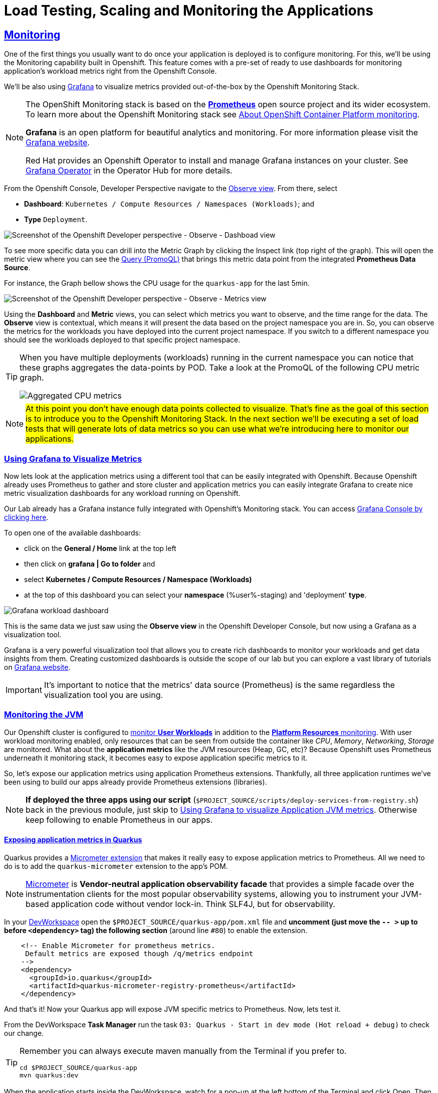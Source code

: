 :guid: %guid%
:user: %user%

:openshift_user_password: %password%
:openshift_console_url: %openshift_console_url%
:user_devworkspace_dashboard_url: https://devspaces.%openshift_cluster_ingress_domain%
:user_devworkspace_url: https://devspaces.%openshift_cluster_ingress_domain%/dashboard/#/ide/%user%-devspaces/workshop-performance-monitoring-apps
:template-github-url: https://github.com/redhat-na-ssa/workshop_performance-monitoring-apps.git
:hyperfoil_web_cli_url: https://%user%:%password%@%user%-hyperfoil.%openshift_cluster_ingress_domain%
:grafana_url: https://grafana-route-grafana.%openshift_cluster_ingress_domain%

:sectlinks:
:sectanchors:
:markup-in-source: verbatim,attributes,quotes
:source-highlighter: highlight.js

= Load Testing, Scaling and Monitoring the Applications

== Monitoring

One of the first things you usually want to do once your application is deployed is to configure monitoring.
For this, we'll be using the Monitoring capability built in Openshift. This feature comes with a pre-set of ready to use dashboards for monitoring application's workload metrics right from the Openshift Console. 

We'll be also using link:https://grafan.com[Grafana] to visualize metrics provided out-of-the-box by the Openshift Monitoring Stack.

[NOTE]
====
The OpenShift Monitoring stack is based on the link:https://prometheus.io/[*Prometheus*] open source project and its wider ecosystem. To learn more about the Openshift Monitoring stack see link:https://docs.openshift.com/container-platform/4.12/monitoring/monitoring-overview.html[About OpenShift Container Platform monitoring].

*Grafana* is an open platform for beautiful analytics and monitoring. For more information please visit the link:https://grafana.com/oss/[Grafana website].

Red Hat provides an Openshift Operator to install and manage Grafana instances on your cluster. See link:https://operatorhub.io/operator/grafana-operator[Grafana Operator] in the Operator Hub for more details.
====

From the Openshift Console, Developer Perspective navigate to the link:{openshift_console_url}/dev-monitoring/ns/%user%-staging[Observe view^].
From there, select 

* *Dashboard*: `Kubernetes / Compute Resources / Namespaces (Workloads)`; and 
* *Type* `Deployment`.

image::../imgs/module-5/ocp_console_observe_dashboards.gif[Screenshot of the Openshift Developer perspective - Observe - Dashboad view]

To see more specific data you can drill into the Metric Graph by clicking the Inspect link (top right of the graph). This will open the metric view where you can
see the link:https://prometheus.io/docs/prometheus/latest/querying/basics/[Query (PromoQL)^] that brings this metric data point from the integrated *Prometheus Data Source*.

For instance, the Graph bellow shows the CPU usage for the `quarkus-app` for the last 5min.

image::../imgs/module-5/ocp_console_observe_metrics.gif[Screenshot of the Openshift Developer perspective - Observe - Metrics view]

Using the *Dashboard* and *Metric* views, you can select which metrics you want to observe, and the time range for the data.
The *Observe* view is contextual, which means it will present the data based on the project namespace you are in. So, you can observe the metrics for the workloads you have deployed into the current project namespace.
If you switch to a different namespace you should see the workloads deployed to that specific project namespace.

[TIP]
====
When you have multiple deployments (workloads) running in the current namespace you can notice that these graphs aggregates the data-points by POD. 
Take a look at the PromoQL of the following CPU metric graph.

image::../imgs/module-5/ocp_console_observe_aggregated_metrics_cpu.png[Aggregated CPU metrics,align=center]
====

[NOTE]
====
#At this point you don't have enough data points collected to visualize. That's fine as the goal of this section is to introduce you to the Openshift Monitoring Stack. In the next section we'll be executing a set of load tests that will generate lots of data metrics so you can use what we're introducing here to monitor our applications.#
====

=== Using Grafana to Visualize Metrics

Now lets look at the application metrics using a different tool that can be easily integrated with Openshift.
Because Openshift already uses Prometheus to gather and store cluster and application metrics you can easily integrate Grafana to create 
nice metric visualization dashboards for any workload running on Openshift.

Our Lab already has a Grafana instance fully integrated with Openshift's Monitoring stack. You can access link:{grafana_url}[Grafana Console by clicking here^].

To open one of the available dashboards: 

* click on the *General / Home* link at the top left 
* then click on *grafana | Go to folder* and 
* select *Kubernetes / Compute Resources / Namespace (Workloads)*
* at the top of this dashboard you can select your *namespace* ({user}-staging) and 'deployment' *type*.

image::../imgs/module-5/grafana_workload_dashboards.gif[Grafana workload dashboard]

This is the same data we just saw using the *Observe view* in the Openshift Developer Console, but now using a Grafana as a visualization tool. 

Grafana is a very powerful visualization tool that allows you to create rich dashboards to monitor your workloads and get data insights from them.
Creating customized dashboards is outside the scope of our lab but you can explore a vast library of tutorials on link:https://grafana.com/tutorials[Grafana website^].

[IMPORTANT]
====
It's important to notice that the metrics' data source (Prometheus) is the same regardless the visualization tool you are using.
====

=== Monitoring the JVM

Our Openshift cluster is configured to link:https://docs.openshift.com/container-platform/4.12/monitoring/enabling-monitoring-for-user-defined-projects.html[monitor *User Workloads*] in addition to the link:https://docs.openshift.com/container-platform/4.12/monitoring/monitoring-overview.html[*Platform Resources* monitoring]. With user workload monitoring enabled, only resources that can be seen from outside the container like _CPU_, _Memory_, _Networking_, _Storage_ are monitored. What about the *application metrics* like the JVM resources (Heap, GC, etc)? Because Openshift uses Prometheus underneath it monitoring stack, it becomes easy to expose application specific metrics to it.

So, let's expose our application metrics using application Prometheus extensions. Thankfully, all three application runtimes we've been using to build our apps already provide Prometheus extensions (libraries).

[NOTE]
====
*If deployed the three apps using our script* (`$PROJECT_SOURCE/scripts/deploy-services-from-registry.sh`) back in the previous module, just skip to link:#Using-Grafana-to-visualize-Application-JVM-metrics[Using Grafana to visualize Application JVM metrics]. Otherwise keep following to enable Prometheus in our apps.
====

==== Exposing application metrics in Quarkus
Quarkus provides a link:https://quarkus.io/guides/micrometer[Micrometer extension] that makes it really easy to expose application metrics to Prometheus. All we need to do is to add the `quarkus-micrometer` extension to the app's POM.

[NOTE]
====
link:https://micrometer.io[Micrometer] is *Vendor-neutral application observability facade* that provides a simple facade over the instrumentation clients for the most popular observability systems, allowing you to instrument your JVM-based application code without vendor lock-in. Think SLF4J, but for observability.
====

In your link:{user_devworkspace_url}[DevWorkspace] open the `$PROJECT_SOURCE/quarkus-app/pom.xml` file and *uncomment (just move the `-- >` up to before `<dependency>` tag) the following section* (around line `#80`) to enable the extension.
[source, xml, ident=0]
----
    <!-- Enable Micrometer for prometheus metrics.
     Default metrics are exposed though /q/metrics endpoint
    -->
    <dependency>
      <groupId>io.quarkus</groupId>
      <artifactId>quarkus-micrometer-registry-prometheus</artifactId>
    </dependency>
----

And that's it! Now your Quarkus app will expose JVM specific metrics to Prometheus.
Now, lets test it.

From the DevWorkspace *Task Manager* run the task `03: Quarkus - Start in dev mode (Hot reload + debug)` to check our change.

[TIP]
====
Remember you can always execute maven manually from the Terminal if you prefer to.

[source, shell, role=copy]
-----
cd $PROJECT_SOURCE/quarkus-app
mvn quarkus:dev
-----
====

When the application starts inside the DevWorkspace, watch for a pop-up at the left bottom of the Terminal and click Open. Then access its `/q/metrics` context path (without the `/quarkus-app` root path!). You should see a bunch of metrics like:

image::../imgs/module-5/quarkus_metrics.png[Quarkus JVM metrics,align=center]

[WARNING]
====
When opening the app endpoint from inside your DevWorkspace you may see it as unavailable like this:

image::../imgs/module-5/dev_workspace_app_endpoint_unavalable.png[App endpoint unavailable]

It may happen your web browser automatically switches to `https` protocol and this app endpoint uses `http`. 
To solve that just change the protocol back to http using your browser address bar and hit refresh.
====

Alright, now lets push this change to our git repo and deploy it using our CI/CD pipeline.

1. commit your changes to you git repo.
+
[source,shell,role=copy]
----
cd $PROJECT_SOURCE/
git commit -am "exposing JVM metrics for quarkus-app"
git push
----
+
2. go to Openshift Console Developer perspective, switch to the `{user}-cicd` and link:{openshift_console_url}/dev-pipelines/ns/{user}-cicd[open the *Pipelines* view] from the left Menu.
+
[IMPORTANT]
====
If you don't remember how start a new Pipeline Run go back to the xref:../4-deploying-applications.adoc#running-pipeline[Pipeline section here^].

Remember to enter the correct params: `git repo url`, `app name` and your `quay.io account name`!
====
+
3. run the `build-and-deploy-apps` pipeline again to build and deploy the `quarkus-app` with this new change.
4. after the `Pipeline Run` completes successfully you can check the new app revision deployed to the `%user%-staging` project namespace by accessing its link:https://quarkus-app-%user%-staging.{openshift_cluster_ingress_domain}/q/metrics[external Route URL].

==== Exposing application metrics in Micronaut
Like Quarkus, Micrometer also provides a link:https://guides.micronaut.io/latest/micronaut-metrics-maven-java.html[Micrometer integration] that makes it really easy to expose application metrics to prometheus. All we need to do is to add the `micronaut-micrometer` dependency to the app's POM.

In your link:{user_devworkspace_url}[DevWorkspace] open the `$PROJECT_SOURCE/micronaut-app/pom.xml` and *uncomment (just move the `-- >` up to before `<dependency>` tag) the following section* (around line `#113`) to enable the extension.
[source, xml, ident=0]
----
    <!-- Enable Micrometer for prometheus metrics.
     Default metrics are exposed though /metrics and prometheus metrics thorugh /prometheus endpoint
    -->
    <dependency>
      <groupId>io.micronaut.micrometer</groupId>
      <artifactId>micronaut-micrometer-registry-prometheus</artifactId>
    </dependency>
----

Now we need to tell Micronaut to expose its runtime metrics to Prometheus. Open the `$PROJECT_SOURCE/micronaut-app/src/main/resources/#application.yml#` file and uncomment the the section `export` under `metrics`:

[source, yaml]
----
micronaut:
  application:
    name: MicronautApp
  server:
    port: 8080
    thread-selection: IO
  metrics:
    enabled: true
    export: #<=== HERE
      prometheus:
        enabled: true
        step: PT1M
        descriptions: true
----

[WARNING]
====
* #Don't forget this step otherwise Micronaut will not expose its metrics to Prometheus!#

* Make sure you made this change in the `#application.yml#` file (not the `application-dev.yml`)!

* Pay attention to the yaml indentation!
====

And that's it! Now your Micronaut app will expose JVM specific metrics to Prometheus.
Now, lets test it.

From the Task Manager run the task `05: Micronaut - Start in dev mode` to check our change.

When the application starts, open it in your browser (look for a popup at the left bottom of your IDE and click open). Then access the 
`/prometheus` context path (without the `/micronaut-app` root path!). You should see a bunch of metrics 

image::../imgs/module-5/micronaut_metrics.png[Micronaut JVM metrics,align=center]

Alright, now lets push this change to our git repo and deploy it using our CI/CD pipeline.

1. commit your changes to you git repo.
+
[source,shell,role=copy]
----
cd $PROJECT_SOURCE/
git commit -am "exposing JVM metrics for micronaut"
git push
----
+
2. go to Openshift Console Developer perspective, switch to the `{user}-cicd` and link:{openshift_console_url}/dev-pipelines/ns/{user}-cicd[open the *Pipelines* view] from the left Menu.
3. run the `build-and-deploy-apps` pipeline again to build and deploy the `micronaut-app` with this new change.
4. after the `Pipeline Run` completes successfully you can check the new app revision deployed to the `%user%-staging` project namespace by accessing its link:https://micronaut-app-%user%-staging.%openshift_cluster_ingress_domain%/prometheus[external Route URL].

==== Exposing application metrics in Springboot
Like Quarkus and Micronaut, Springboot now provides a link:https://docs.spring.io/spring-boot/docs/current/reference/htmlsingle/#actuator.metrics.export.prometheus[Micrometer integration] that makes it really easy to expose application metrics to prometheus. All we need to do is to add the micrometer dependency to the app's POM.

In your link:{user_devworkspace_url}[DevWorkspace] open the `$PROJECT_SOURCE/springboot-app/pom.xml` and *uncomment (just move the `-- >` up to before `<dependency>` tag) the following section* (around line `#90`) to enable the extension.
[source, xml, ident=0]
----
    <!-- Enable Micrometer for prometheus metrics.
      Default metrics are exposed though /actuator/prometheus endpoint
    -->
    <dependency>
        <groupId>io.micrometer</groupId>
        <artifactId>micrometer-registry-prometheus</artifactId>
        <scope>runtime</scope>
    </dependency>
----

Now we need to tell Springboot to expose its runtime metrics to Prometheus. Open the `$PROJECT_SOURCE/springboot-app/src/main/resources/application.properties` file and add `prometheus` to the `management.endpoints.web.exposure.include` property:

[source, properties]
----
management.endpoints.web.exposure.include=health,info,prometheus
----

[WARNING]
====
#Don't forget this step otherwise Springboot will not expose its metrics to Prometheus!#
====


And that's it! Now your Springboot app will expose JVM specific metrics to Prometheus.
Now, lets test it.

From the Task Manager run the task `08: SpringBoot - Start in dev mode` to check our change.

When the application starts, open it in your browser (look for a popup at the left bottom of your IDE and click open). Then access the 
`/actuator/prometheus` context path (without the `/springboot-app` root path!). You should see a bunch of metrics like:

image::../imgs/module-5/springboot_metrics.png[Springboot JVM metrics,align=center]

Alright, now lets push this change to our git repo and deploy it using our CI/CD pipeline.

1. commit your changes to you git repo.
+
[source,shell,role=copy]
----
cd $PROJECT_SOURCE/
git commit -am "exposing JVM metrics for springboot"
git push
----
+
2. go to Openshift Console Developer perspective, switch to the `{user}-cicd` and link:{openshift_console_url}/dev-pipelines/ns/{user}-cicd[open the *Pipelines* view] from the left Menu.
3. run the `build-and-deploy-apps` pipeline again to build and deploy the `springboot-app` with this new change.
4. after the `Pipeline Run` completes successfully you can check the new app revision deployed to the `%user%-staging` project namespace by accessing its link:https://springboot-app-%user%-staging.%openshift_cluster_ingress_domain%/actuator/prometheus[external Route URL].

[#Using-Grafana-to-visualize-Application-JVM-metrics]
==== Using Grafana to visualize Application JVM metrics
Once you have micrometer enabled in your applications you should be able to visualize application specific metrics using Grafana.
Open the link:{grafana_url}[Grafana console] and navigate the the *JVM (Micrometer)* dashboard. You can now monitor many metrics that are specific to your Java workload. Make sure you select the namespace related to your user.

image::../imgs/module-5/grafana_jvm_micrometer_metrics.gif[Grafana JVM metrics]

[NOTE]
====
All the data metrics you see in this dashboard are being automatically captured by the Openshift Metrics stack based on Prometheus.
This dashboard was pre-loaded for you in our Lab Grafana instance, but with the right permissions you can freely customize it, create or import new ones.
====

All the graphs presented in this section are better seen with real-time data! 
So we encourage you to visualize them during the load testing execution. This way you will be able to see how your apps behave when serving real traffic.